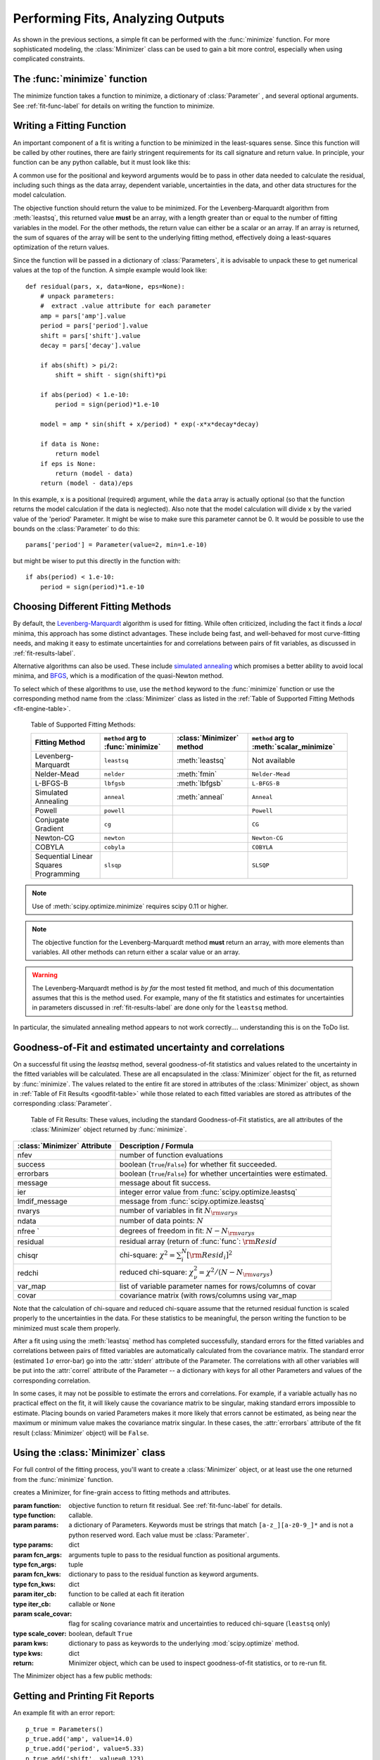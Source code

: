 =======================================
Performing Fits, Analyzing Outputs
=======================================

As shown in the previous sections, a simple fit can be performed with
the :func:`minimize` function.    For more sophisticated modeling,
the :class:`Minimizer` class can be used to gain a bit more control,
especially when using complicated constraints.


The :func:`minimize` function
===============================

The minimize function takes a function to minimize, a dictionary of
:class:`Parameter` , and several optional arguments.    See
:ref:`fit-func-label` for details on writing the function to minimize.

.. function:: minimize(function, params, args=None, kws=None, method='leastsq', **leastsq_kws)

   find values for the params so that the sum-of-squares of the returned array
   from function is minimized.

   :param function:  function to return fit residual.  See :ref:`fit-func-label` for details.
   :type  function:  callable.
   :param params:  a dictionary of Parameters.  Keywords must be strings
                   that match ``[a-z_][a-z0-9_]*`` and is not a python
                   reserved word.  Each value must be :class:`Parameter`.
   :type  params:  dict
   :param args:  arguments tuple to pass to the residual function as  positional arguments.
   :type  args:  tuple
   :param kws:   dictionary to pass to the residual function as keyword arguments.
   :type  kws:  dict
   :param method:  name of fitting method to use. See  :ref:`fit-engines-label` for details
   :type  method:  string
   :param leastsq_kws:  dictionary to pass to :func:`scipy.optimize.leastsq`.
   :type  leastsq_kws:  dict
   :return: Minimizer object, which can be used to inspect goodness-of-fit
            statistics, or to re-run fit.

   For backward compatibility, the keyword `engine` is retained as a synonym for `method`,
   but this should be considered deprecated.

   On output, the params will be updated with best-fit values and, where
   appropriate, estimated uncertainties and correlations.  See
   :ref:`fit-results-label` for further details.

..  _fit-func-label:

Writing a Fitting Function
===============================

An important component of a fit is writing a function to be minimized in
the least-squares sense.   Since this function will be called by other
routines, there are fairly stringent requirements for its call signature
and return value.   In principle, your function can be any python callable,
but it must look like this:

.. function:: func(params, *args, **kws):

   calculate objective residual to be minimized from parameters.

   :param params: parameters.
   :type  params:  dict
   :param args:  positional arguments.  Must match ``args`` argument to :func:`minimize`
   :param kws:   keyword arguments.  Must match ``kws`` argument to :func:`minimize`
   :return: residual array (generally data-model) to be minimized in the least-squares sense.
   :rtype: numpy array.  The length of this array cannot change between calls.


A common use for the positional and keyword arguments would be to pass in other
data needed to calculate the residual, including such things as the data array,
dependent variable, uncertainties in the data, and other data structures for the
model calculation.

The objective function should return the value to be minimized.  For the
Levenberg-Marquardt algorithm from :meth:`leastsq`, this returned value **must** be an
array, with a length greater than or equal to the number of fitting variables in the
model.  For the other methods, the return value can either be a scalar or an array.  If an
array is returned, the sum of squares of the array will be sent to the underlying fitting
method, effectively doing a least-squares optimization of the return values.


Since the function will be passed in a dictionary of :class:`Parameters`, it is advisable
to unpack these to get numerical values at the top of the function.  A simple example
would look like::

    def residual(pars, x, data=None, eps=None):
        # unpack parameters:
        #  extract .value attribute for each parameter
        amp = pars['amp'].value
        period = pars['period'].value
        shift = pars['shift'].value
        decay = pars['decay'].value

        if abs(shift) > pi/2:
            shift = shift - sign(shift)*pi

        if abs(period) < 1.e-10:
            period = sign(period)*1.e-10

        model = amp * sin(shift + x/period) * exp(-x*x*decay*decay)

        if data is None:
            return model
	if eps is None:
            return (model - data)
        return (model - data)/eps

In this example, ``x`` is a positional (required) argument, while the ``data``
array is actually optional (so that the function returns the model calculation
if the data is neglected).   Also note that the model calculation will divide
``x`` by the varied value of the 'period' Parameter.  It might be wise to
make sure this parameter cannot be 0.   It would be possible to use the bounds
on the :class:`Parameter` to do this::

    params['period'] = Parameter(value=2, min=1.e-10)

but might be wiser to put this directly in the function with::

        if abs(period) < 1.e-10:
            period = sign(period)*1.e-10


..  _fit-engines-label:

Choosing Different Fitting Methods
===========================================

By default, the `Levenberg-Marquardt
<http://en.wikipedia.org/wiki/Levenberg-Marquardt_algorithm>`_ algorithm is
used for fitting.  While often criticized, including the fact it finds a
*local* minima, this approach has some distinct advantages.  These include
being fast, and well-behaved for most curve-fitting needs, and making it
easy to estimate uncertainties for and correlations between pairs of fit
variables, as discussed in :ref:`fit-results-label`.

Alternative algorithms can also be used. These include `simulated annealing
<http://en.wikipedia.org/wiki/Simulated_annealing>`_ which promises a
better ability to avoid local minima, and `BFGS
<http://en.wikipedia.org/wiki/Limited-memory_BFGS>`_, which is a
modification of the quasi-Newton method.

To select which of these algorithms to use, use the ``method`` keyword to the
:func:`minimize` function or use the corresponding method name from the
:class:`Minimizer` class as listed in the
:ref:`Table of Supported Fitting Methods <fit-engine-table>`.

.. _fit-engine-table:

 Table of Supported Fitting Methods:

 +-----------------------+--------------------+---------------------+-------------------------+
 | Fitting               | ``method`` arg to  | :class:`Minimizer`  | ``method`` arg to       |
 | Method                | :func:`minimize`   | method              | :meth:`scalar_minimize` |
 +=======================+====================+=====================+=========================+
 | Levenberg-Marquardt   |  ``leastsq``       | :meth:`leastsq`     |   Not available         |
 +-----------------------+--------------------+---------------------+-------------------------+
 | Nelder-Mead           |  ``nelder``        | :meth:`fmin`        | ``Nelder-Mead``         |
 +-----------------------+--------------------+---------------------+-------------------------+
 | L-BFGS-B              |  ``lbfgsb``        | :meth:`lbfgsb`      | ``L-BFGS-B``            |
 +-----------------------+--------------------+---------------------+-------------------------+
 | Simulated Annealing   |  ``anneal``        | :meth:`anneal`      | ``Anneal``              |
 +-----------------------+--------------------+---------------------+-------------------------+
 | Powell                |  ``powell``        |                     | ``Powell``              |
 +-----------------------+--------------------+---------------------+-------------------------+
 | Conjugate Gradient    |  ``cg``            |                     | ``CG``                  |
 +-----------------------+--------------------+---------------------+-------------------------+
 | Newton-CG             |  ``newton``        |                     | ``Newton-CG``           |
 +-----------------------+--------------------+---------------------+-------------------------+
 | COBYLA                |  ``cobyla``        |                     |  ``COBYLA``             |
 +-----------------------+--------------------+---------------------+-------------------------+
 | Sequential Linear     |  ``slsqp``         |                     |  ``SLSQP``              |
 | Squares Programming   |                    |                     |                         |
 +-----------------------+--------------------+---------------------+-------------------------+

.. note::

   Use of :meth:`scipy.optimize.minimize` requires scipy 0.11 or higher.

.. note::

   The objective function for the Levenberg-Marquardt method **must**
   return an array, with more elements than variables.  All other methods
   can return either a scalar value or an array.


.. warning::

  The Levenberg-Marquardt method is *by far* the most tested fit method,
  and much of this documentation assumes that this is the method used.  For
  example, many of the fit statistics and estimates for uncertainties in
  parameters discussed in :ref:`fit-results-label` are done only for the
  ``leastsq`` method.

In particular, the simulated annealing method appears to not work
correctly.... understanding this is on the ToDo list.

..  _fit-results-label:

Goodness-of-Fit and estimated uncertainty and correlations
===================================================================

On a successful fit using the `leastsq` method, several goodness-of-fit
statistics and values related to the uncertainty in the fitted variables will be
calculated.  These are all encapsulated in the :class:`Minimizer` object for the
fit, as returned by :func:`minimize`.  The values related to the entire fit are
stored in attributes of the :class:`Minimizer` object, as shown in :ref:`Table
of Fit Results <goodfit-table>` while those related to each fitted variables are
stored as attributes of the corresponding :class:`Parameter`.


.. _goodfit-table:

 Table of Fit Results:  These values, including the standard Goodness-of-Fit statistics,
 are all attributes of the :class:`Minimizer` object returned by :func:`minimize`.

+----------------------+----------------------------------------------------------------------------+
| :class:`Minimizer`   | Description / Formula                                                      |
| Attribute            |                                                                            |
+======================+============================================================================+
|    nfev              | number of function evaluations                                             |
+----------------------+----------------------------------------------------------------------------+
|    success           | boolean (``True``/``False``) for whether fit succeeded.                    |
+----------------------+----------------------------------------------------------------------------+
|    errorbars         | boolean (``True``/``False``) for whether uncertainties were estimated.     |
+----------------------+----------------------------------------------------------------------------+
|    message           | message about fit success.                                                 |
+----------------------+----------------------------------------------------------------------------+
|    ier               | integer error value from :func:`scipy.optimize.leastsq`                    |
+----------------------+----------------------------------------------------------------------------+
|    lmdif_message     | message from :func:`scipy.optimize.leastsq`                                |
+----------------------+----------------------------------------------------------------------------+
|    nvarys            | number of variables in fit  :math:`N_{\rm varys}`                          |
+----------------------+----------------------------------------------------------------------------+
|    ndata             | number of data points:  :math:`N`                                          |
+----------------------+----------------------------------------------------------------------------+
|    nfree `           | degrees of freedom in fit:  :math:`N - N_{\rm varys}`                      |
+----------------------+----------------------------------------------------------------------------+
|    residual          | residual array (return of :func:`func`:  :math:`{\rm Resid}`               |
+----------------------+----------------------------------------------------------------------------+
|    chisqr            | chi-square: :math:`\chi^2 = \sum_i^N [{\rm Resid}_i]^2`                    |
+----------------------+----------------------------------------------------------------------------+
|    redchi            | reduced chi-square: :math:`\chi^2_{\nu}= {\chi^2} / {(N - N_{\rm varys})}` |
+----------------------+----------------------------------------------------------------------------+
|    var_map           | list of variable parameter names for rows/columns of covar                 |
+----------------------+----------------------------------------------------------------------------+
|    covar             | covariance matrix (with rows/columns using var_map                         |
+----------------------+----------------------------------------------------------------------------+

Note that the calculation of chi-square and reduced chi-square assume that the
returned residual function is scaled properly to the uncertainties in the data.
For these statistics to be meaningful, the person writing the function to
be minimized must scale them properly.

After a fit using using the :meth:`leastsq` method has completed successfully,
standard errors for the fitted variables and correlations between pairs of
fitted variables are automatically calculated from the covariance matrix.
The standard error (estimated :math:`1\sigma` error-bar) go into the
:attr:`stderr` attribute of the Parameter.  The correlations with all other
variables will be put into the :attr:`correl` attribute of the Parameter --
a dictionary with keys for all other Parameters and values of the
corresponding correlation.

In some cases, it may not be possible to estimate the errors and
correlations.  For example, if a variable actually has no practical effect
on the fit, it will likely cause the covariance matrix to be singular,
making standard errors impossible to estimate.  Placing bounds on varied
Parameters makes it more likely that errors cannot be estimated, as being
near the maximum or minimum value makes the covariance matrix singular.  In
these cases, the :attr:`errorbars` attribute of the fit result
(:class:`Minimizer` object) will be ``False``.


..  _fit-minimizer-label:

Using the :class:`Minimizer` class
=======================================

For full control of the fitting process, you'll want to create a
:class:`Minimizer` object, or at least use the one returned from the
:func:`minimize` function.

.. class:: Minimizer(function, params, fcn_args=None, fcn_kws=None, iter_cb=None, scale_covar=True, **kws)

   creates a Minimizer, for fine-grain access to fitting methods and attributes.

   :param function:  objective function to return fit residual.  See :ref:`fit-func-label` for details.
   :type  function:  callable.
   :param params:  a dictionary of Parameters.  Keywords must be strings
                   that match ``[a-z_][a-z0-9_]*`` and is not a python
                   reserved word.  Each value must be :class:`Parameter`.
   :type  params:  dict
   :param fcn_args:  arguments tuple to pass to the residual function as  positional arguments.
   :type  fcn_args: tuple
   :param fcn_kws:  dictionary to pass to the residual function as keyword arguments.
   :type  fcn_kws:  dict
   :param iter_cb:  function to be called at each fit iteration
   :type  iter_cb:  callable or ``None``
   :param scale_covar:  flag for scaling covariance matrix and uncertainties to reduced chi-square (``leastsq`` only)
   :type  scale_cover:  boolean, default ``True``
   :param kws:      dictionary to pass as keywords to the underlying :mod:`scipy.optimize` method.
   :type  kws:      dict
   :return: Minimizer object, which can be used to inspect goodness-of-fit
            statistics, or to re-run fit.


The Minimizer object has a few public methods:

.. method:: leastsq(scale_covar=True, **kws)

   perform fit with Levenberg-Marquardt algorithm.  Keywords will be passed directly to
   :func:`scipy.optimize.leastsq`.
   By default, numerical derivatives are used, and the following arguments are set:

    +------------------+----------------+------------------------------------------------------------+
    | :meth:`leastsq`  |  Default Value | Description                                                |
    | arg              |                |                                                            |
    +==================+================+============================================================+
    |   xtol           |  1.e-7         | Relative error in the approximate solution                 |
    +------------------+----------------+------------------------------------------------------------+
    |   ftol           |  1.e-7         | Relative error in the desired sum of squares               |
    +------------------+----------------+------------------------------------------------------------+
    |   maxfev         | 2000*(nvar+1)  | maximum number of function calls (nvar= # of variables)    |
    +------------------+----------------+------------------------------------------------------------+
    |   Dfun           | ``None``       | function to call for Jacobian calculation                  |
    +------------------+----------------+------------------------------------------------------------+



.. method:: lbfgsb(**kws)

   perform fit with L-BFGS-B algorithm.  Keywords will be passed directly to
   :func:`scipy.optimize.fmin_l_bfgs_b`.


    +------------------+----------------+------------------------------------------------------------+
    | :meth:`lbfgsb`   |  Default Value | Description                                                |
    | arg              |                |                                                            |
    +==================+================+============================================================+
    |   factr          | 1000.0         |                                                            |
    +------------------+----------------+------------------------------------------------------------+
    |   approx_grad    |  ``True``      | calculate approximations of gradient                       |
    +------------------+----------------+------------------------------------------------------------+
    |   maxfun         | 2000*(nvar+1)  | maximum number of function calls (nvar= # of variables)    |
    +------------------+----------------+------------------------------------------------------------+

.. method:: fmin(**kws)

   perform fit with Nelder-Mead downhill simplex algorithm.  Keywords will be passed directly to
   :func:`scipy.optimize.fmin`.

    +------------------+----------------+------------------------------------------------------------+
    | :meth:`fmin`     |  Default Value | Description                                                |
    | arg              |                |                                                            |
    +==================+================+============================================================+
    |   ftol           | 1.e-4          | function tolerance                                         |
    +------------------+----------------+------------------------------------------------------------+
    |   xtol           | 1.e-4          | parameter tolerance                                        |
    +------------------+----------------+------------------------------------------------------------+
    |   maxfun         | 5000*(nvar+1)  | maximum number of function calls (nvar= # of variables)    |
    +------------------+----------------+------------------------------------------------------------+


.. method:: scalar_minimize(method='Nelder-Mead', hess=None, tol=None, **kws)

   perform fit with any of the scalar minimization algorithms supported by
   :func:`scipy.optimize.minimize`.

    +-------------------------+-----------------+-----------------------------------------------------+
    | :meth:`scalar_minimize` | Default Value   | Description                                         |
    | arg                     |                 |                                                     |
    +=========================+=================+=====================================================+
    |   method                | ``Nelder-Mead`` | fitting method                                      |
    +-------------------------+-----------------+-----------------------------------------------------+
    |   tol                   | 1.e-7           | fitting and parameter tolerance                     |
    +-------------------------+-----------------+-----------------------------------------------------+
    |   hess                  | None            | Hessian of objective function                       |
    +-------------------------+-----------------+-----------------------------------------------------+


.. method:: prepare_fit(**kws)

   prepares and initializes model and Parameters for subsequent
   fitting. This routine prepares the conversion of :class:`Parameters`
   into fit variables, organizes parameter bounds, and parses, checks and
   "compiles" constrain expressions.


   This is called directly by the fitting methods, and it is generally not
   necessary to call this function explicitly.  An exception is when you
   would like to call your function to minimize prior to running one of the
   minimization routines, for example, to calculate the initial residual
   function.  In that case, you might want to do something like::

      myfit = Minimizer(my_residual, params,  fcn_args=(x,), fcn_kws={'data':data})

      myfit.prepare_fit()
      init = my_residual(p_fit, x)
      pylab.plot(x, init, 'b--')

      myfit.leastsq()

   That is, this method should be called prior to your fitting function being called.


Getting and Printing Fit Reports
===========================================

.. function:: fit_report(params, modelpars=None, show_correl=True, min_correl=0.1)

   generate and return text of report of best-fit values, uncertainties,
   and correlations from fit.

   :param params:       Parameters from fit.
   :param modelpars:    Parameters with "Known Values" (optional, default None)
   :param show_correl:  whether to show list of sorted correlations [``True``]
   :param min_correl:   smallest correlation absolute value to show [0.1]


.. function:: report_fit(params, modelpars=None, show_correl=True, min_correl=0.1)

   print text of report from :func:`fit_report`.

An example fit with an error report::

    p_true = Parameters()
    p_true.add('amp', value=14.0)
    p_true.add('period', value=5.33)
    p_true.add('shift', value=0.123)
    p_true.add('decay', value=0.010)

    def residual(pars, x, data=None):
        amp = pars['amp'].value
        per = pars['period'].value
        shift = pars['shift'].value
        decay = pars['decay'].value

        if abs(shift) > pi/2:
            shift = shift - sign(shift)*pi
        model = amp*sin(shift + x/per) * exp(-x*x*decay*decay)
        if data is None:
            return model
        return (model - data)

    n = 2500
    xmin = 0.
    xmax = 250.0
    noise = random.normal(scale=0.7215, size=n)
    x     = linspace(xmin, xmax, n)
    data  = residual(p_true, x) + noise

    fit_params = Parameters()
    fit_params.add('amp', value=13.0)
    fit_params.add('period', value=2)
    fit_params.add('shift', value=0.0)
    fit_params.add('decay', value=0.02)

    out = minimize(residual, fit_params, args=(x,), kws={'data':data})

    fit = residual(fit_params, x)
    report_errors(fit_params)

would generate this report::

    [[Variables]]
         amp:        13.969724 +/- 0.050145 (0.36%) initial =  13.000000
         decay:      0.009990 +/- 0.000042 (0.42%) initial =  0.020000
         period:     5.331423 +/- 0.002788 (0.05%) initial =  2.000000
         shift:      0.125333 +/- 0.004938 (3.94%) initial =  0.000000
    [[Correlations]] (unreported correlations are <  0.100)
        C(period, shift)             =  0.800
        C(amp, decay)                =  0.576

